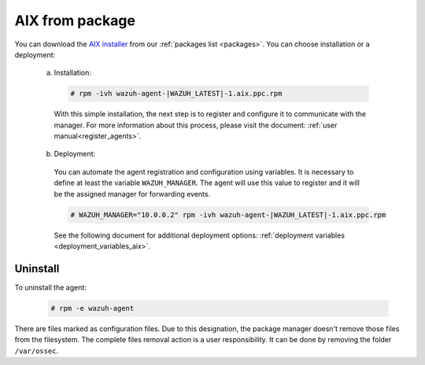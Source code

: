 .. Copyright (C) 2019 Wazuh, Inc.

.. _wazuh_agent_package_aix:

AIX from package
================

You can download the `AIX installer <https://packages.wazuh.com/3.x/aix/wazuh-agent-|WAZUH_LATEST|-1.aix.ppc.rpm>`_ from our :ref:`packages list <packages>`. You can choose installation or a deployment:

  a) Installation:

    .. code-block:: console

      # rpm -ivh wazuh-agent-|WAZUH_LATEST|-1.aix.ppc.rpm

    With this simple installation, the next step is to register and configure it to communicate with the manager. For more information about this process, please visit the document: :ref:`user manual<register_agents>`.

  b) Deployment:

    You can automate the agent registration and configuration using variables. It is necessary to define at least the variable ``WAZUH_MANAGER``. The agent will use this value to register and it will be the assigned manager for forwarding events.

    .. code-block:: console

      # WAZUH_MANAGER="10.0.0.2" rpm -ivh wazuh-agent-|WAZUH_LATEST|-1.aix.ppc.rpm

    See the following document for additional deployment options: :ref:`deployment variables <deployment_variables_aix>`.

Uninstall
---------

To uninstall the agent:

    .. code-block:: console

      # rpm -e wazuh-agent

There are files marked as configuration files. Due to this designation, the package manager doesn't remove those files from the filesystem. The complete files removal action is a user responsibility. It can be done by removing the folder ``/var/ossec``.
